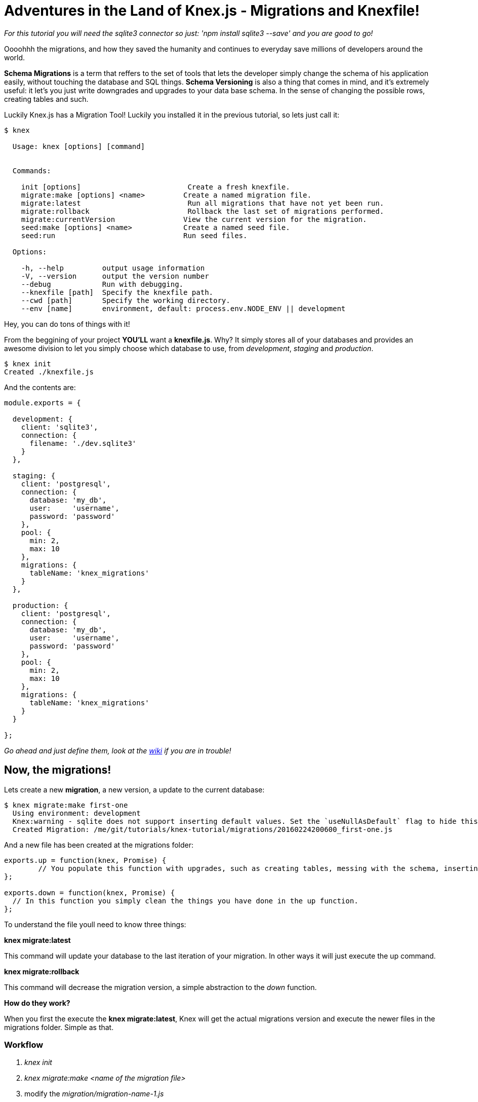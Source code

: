 = Adventures in the Land of Knex.js - Migrations and Knexfile!
:hp-tags: javascript, knex, databases, migrations

_For this tutorial you will need the sqlite3 connector so just: 'npm install sqlite3 --save' and you are good to go!_

Oooohhh the migrations, and how they saved the humanity and continues to everyday save millions of developers around the world.

*Schema Migrations* is a term that reffers to the set of tools that lets the developer simply change the schema of his application easily, without touching the database and SQL things. *Schema Versioning* is also a thing that comes in mind, and it's extremely useful: it let's you just write downgrades and upgrades to your data base schema. In the sense of changing the possible rows, creating tables and such.

Luckily Knex.js has a Migration Tool! Luckily you installed it in the previous tutorial, so lets just call it:


[source,bash]
----
$ knex

  Usage: knex [options] [command]


  Commands:

    init [options]                         Create a fresh knexfile.
    migrate:make [options] <name>         Create a named migration file.
    migrate:latest                         Run all migrations that have not yet been run.
    migrate:rollback                       Rollback the last set of migrations performed.
    migrate:currentVersion                View the current version for the migration.
    seed:make [options] <name>            Create a named seed file.
    seed:run                              Run seed files.

  Options:

    -h, --help         output usage information
    -V, --version      output the version number
    --debug            Run with debugging.
    --knexfile [path]  Specify the knexfile path.
    --cwd [path]       Specify the working directory.
    --env [name]       environment, default: process.env.NODE_ENV || development

----

Hey, you can do tons of things with it!

From the beggining of your project *YOU'LL* want a *knexfile.js*. Why? It simply stores all of your databases and provides an awesome division to let you simply choose which database to use, from _development_, _staging_ and _production_. 

[source,bash]
----
$ knex init
Created ./knexfile.js
----

And the contents are:

[source,javascript]
----
module.exports = {

  development: {
    client: 'sqlite3',
    connection: {
      filename: './dev.sqlite3'
    }
  },

  staging: {
    client: 'postgresql',
    connection: {
      database: 'my_db',
      user:     'username',
      password: 'password'
    },
    pool: {
      min: 2,
      max: 10
    },
    migrations: {
      tableName: 'knex_migrations'
    }
  },

  production: {
    client: 'postgresql',
    connection: {
      database: 'my_db',
      user:     'username',
      password: 'password'
    },
    pool: {
      min: 2,
      max: 10
    },
    migrations: {
      tableName: 'knex_migrations'
    }
  }

};
----

_Go ahead and just define them, look at the link:http://knexjs.org/#knexfile[wiki] if you are in trouble!_

== Now, the migrations!
Lets create a new *migration*, a new version, a update to the current database:

[source,bash]
----
$ knex migrate:make first-one
  Using environment: development
  Knex:warning - sqlite does not support inserting default values. Set the `useNullAsDefault` flag to hide this warning. (see docs http://knexjs.org/#Builder-insert).
  Created Migration: /me/git/tutorials/knex-tutorial/migrations/20160224200600_first-one.js
----

And a new file has been created at the migrations folder:



[source,javascript]
----

exports.up = function(knex, Promise) {
	// You populate this function with upgrades, such as creating tables, messing with the schema, inserting data and such.
};

exports.down = function(knex, Promise) {
  // In this function you simply clean the things you have done in the up function.
};

----

To understand the file youll need to know three things:

*knex migrate:latest*

This command will update your database to the last iteration of your migration.
In other ways it will just execute the up command. 

*knex migrate:rollback*

This command will decrease the migration version, a simple abstraction to the _down_ function. 


*How do they work?*

When you first the execute the *knex migrate:latest*, Knex will get the actual migrations version and execute the newer files in the migrations folder. Simple as that.

=== Workflow
1. _knex init_
2. _knex migrate:make <name of the migration file>_
3. modify the _migration/migration-name-1.js_
4. _knex migrate:latest_
5. continue to code
6. "oops this table needs some more columns"
7. _knex migrate:make <name of the new migration file>_
8. modify the new migration file again
9. _knex migrate:latest_
10. repeat

It's important to put the _down_ function, because if something goes wrong you can simply _knex migrate:rollback_ and try again.

=== Getting Real




